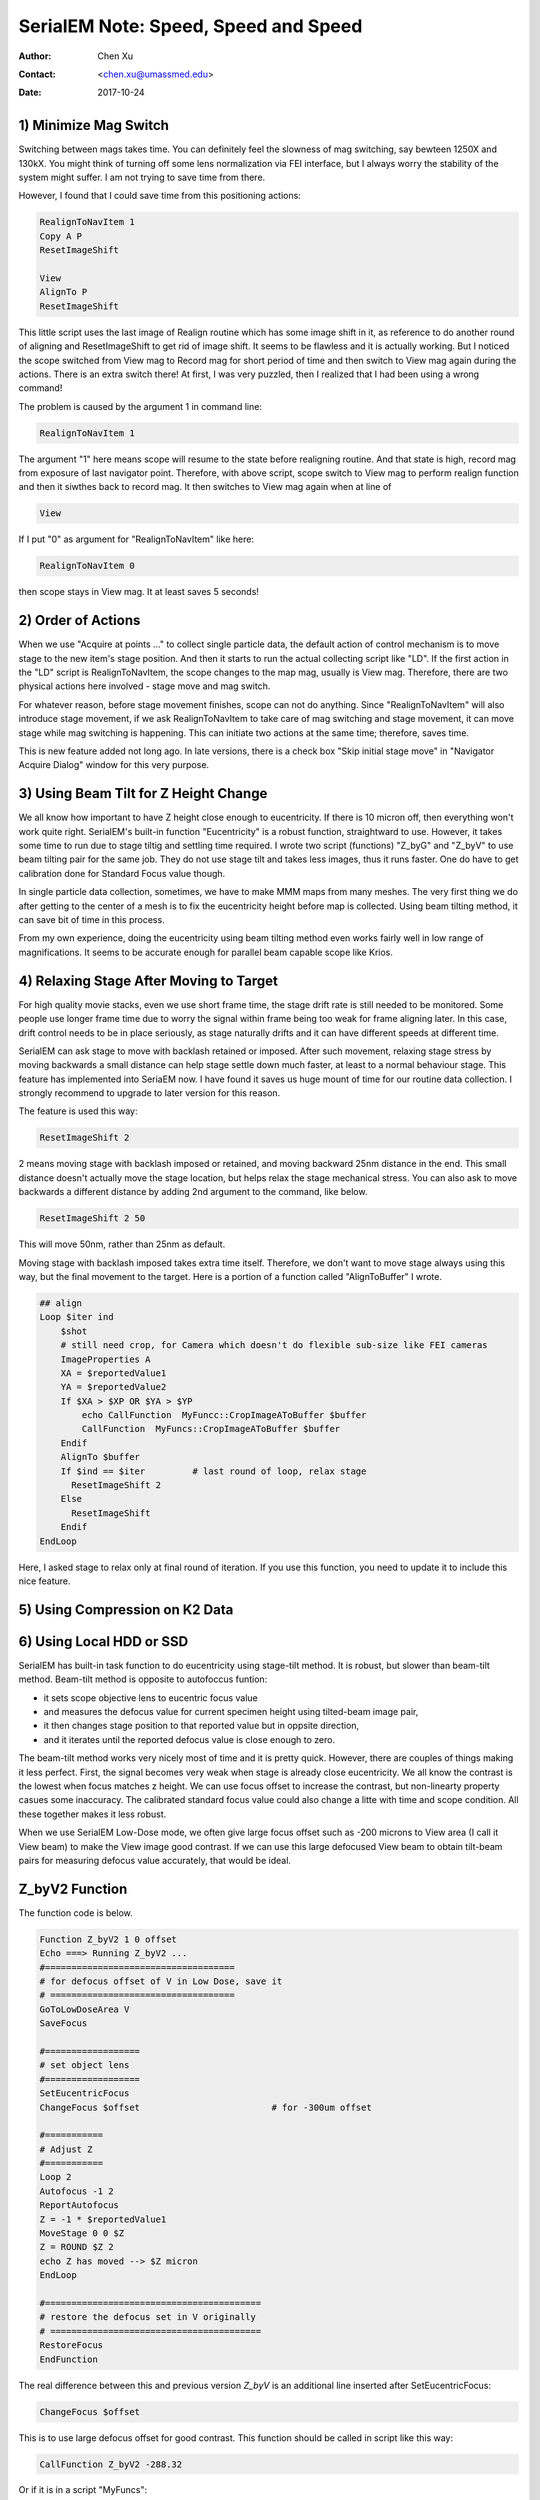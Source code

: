 
.. _SerialEM_speed_speed_speed:

SerialEM Note: Speed, Speed and Speed
=====================================

:Author: Chen Xu
:Contact: <chen.xu@umassmed.edu>
:Date: 2017-10-24

.. glossary::

   Abstract
      Speed of data collection is important, specially for a facility runnig 24/7 and for whole year long. If we can save a few seconds for 
      an exposure, it might not sound much. But it becomes a lot in a year time. We could collect more data, help more users if we are more 
      efficient.  
      
      Thanks to the author and developer, David Mastronade, SerialEM is always under active development and improvement. I believe efficiency
      has been one of the goals for development. For example, positioning routine - Realign earlier always run two rounds: first round to 
      align to the center of a map or a center of a piece of a map; and second round to align to the actual target. Later version of SerialEM 
      can skip the first round of center align if it is done recently. This saves huge mount of time for single particle application. 
      
      In this document, I want to mention a few tips which you might or might not be aware of. Some of the things are related to newly added
      features of SerialEM. Some are from my personal experience. It would make me happy if they can also save you a few seconds.
      
.. _minimize_mag_switch:

1) Minimize Mag Switch 
----------------------

Switching between mags takes time. You can definitely feel the slowness of mag switching, say bewteen 1250X and 130kX. You might think of
turning off some lens normalization via FEI interface, but I always worry the stability of the system might suffer. I am not trying to save
time from there. 

However, I found that I could save time from this positioning actions:

.. code-block:: ruby

   RealignToNavItem 1
   Copy A P
   ResetImageShift
   
   View
   AlignTo P
   ResetImageShift
   
This little script uses the last image of Realign routine which has some image shift in it, as reference to do another round of aligning 
and ResetImageShift to get rid of image shift. It seems to be flawless and it is actually working. But I noticed the scope switched from View 
mag to Record mag for short period of time and then switch to View mag again during the actions. There is an extra switch there! At first, 
I was very puzzled, then I realized that I had been using a wrong command! 

The problem is caused by the argument 1 in command line:

.. code-block:: ruby

   RealignToNavItem 1
   
The argument "1" here means scope will resume to the state before realigning routine. And that state is high, record mag from exposure of 
last navigator point. Therefore, with above script, scope switch to View mag to perform realign function and then it siwthes back to record mag. It then switches to View mag again when at line of 

.. code-block:: ruby

   View
   
If I put "0" as argument for "RealignToNavItem" like here:

.. code-block:: ruby

  RealignToNavItem 0
  
then scope stays in View mag. It at least saves 5 seconds! 

.. _order_of_actions:

2) Order of Actions
-------------------

When we use "Acquire at points ..." to collect single particle data, the default action of control mechanism is to move stage to the new item's stage position. And then it starts to run the actual collecting script like "LD". If the first action in the "LD" script is RealignToNavItem, the scope changes to the map mag, usually is View mag. Therefore, there are two physical actions here involved - stage move and mag switch. 

For whatever reason, before stage movement finishes, scope can not do anything. Since "RealignToNavItem" will also introduce stage movement, if we ask RealignToNavItem to take care of mag switching and stage movement, it can move stage while mag switching is happening. This can initiate two actions at the same time; therefore, saves time. 

This is new feature added not long ago. In late versions, there is a check box "Skip initial stage move" in "Navigator Acquire Dialog" window for this very purpose. 

.. _using_beam_tilt_for_Z:

3) Using Beam Tilt for Z Height Change
--------------------------------------

We all know how important to have Z height close enough to eucentricity. If there is 10 micron off, then everything won't work quite right. 
SerialEM's built-in function "Eucentricity" is a robust function, straightward to use. However, it takes some time to run due to stage tiltig and settling time required. I wrote two script (functions) "Z_byG" and "Z_byV" to use beam tilting pair for the same job. They do not use stage tilt and takes less images, thus it runs faster. One do have to get calibration done for Standard Focus value though. 

In single particle data collection, sometimes, we have to make MMM maps from many meshes. The very first thing we do after getting to the center of a mesh is to fix the eucentricity height before map is collected. Using beam tilting method, it can save bit of time in this process. 

From my own experience, doing the eucentricity using beam tilting method even works fairly well in low range of magnifications. It seems to be accurate enough for parallel beam capable scope like Krios. 

.. _relax_stage:

4) Relaxing Stage After Moving to Target
----------------------------------------

For high quality movie stacks, even we use short frame time, the stage drift rate is still needed to be monitored. Some people use longer frame time due to worry the signal within frame being too weak for frame aligning later. In this case, drift control needs to be in place seriously, as stage naturally drifts and it can have different speeds at different time. 

SerialEM can ask stage to move with backlash retained or imposed. After such movement, relaxing stage stress by moving backwards a small 
distance can help stage settle down much faster, at least to a normal behaviour stage. This feature has implemented into SeriaEM now. I have found it saves us huge mount of time for our routine data collection. I strongly recommend to upgrade to later version for this reason. 

The feature is used this way:

.. code-block:: ruby

   ResetImageShift 2 
   
2 means moving stage with backlash imposed or retained, and moving backward 25nm distance in the end. This small distance doesn't actually move the stage location, but helps relax the stage mechanical stress. You can also ask to move backwards a different distance by adding 2nd argument to the command, like below. 

.. code-block:: ruby

   ResetImageShift 2 50
 
This will move 50nm, rather than 25nm as default. 

Moving stage with backlash imposed takes extra time itself. Therefore, we don't want to move stage always using this way, but the final movement to the target. Here is a portion of a function called "AlignToBuffer" I wrote. 

.. code-block:: ruby

   ## align
   Loop $iter ind
       $shot
       # still need crop, for Camera which doesn't do flexible sub-size like FEI cameras
       ImageProperties A
       XA = $reportedValue1
       YA = $reportedValue2
       If $XA > $XP OR $YA > $YP
           echo CallFunction  MyFuncc::CropImageAToBuffer $buffer
           CallFunction  MyFuncs::CropImageAToBuffer $buffer
       Endif
       AlignTo $buffer
       If $ind == $iter  	# last round of loop, relax stage
         ResetImageShift 2
       Else 
         ResetImageShift
       Endif
   EndLoop 
  
Here, I asked stage to relax only at final round of iteration. If you use this function, you need to update it to include this nice feature. 

.. _using_compression:

5) Using Compression on K2 Data
-------------------------------

.. _using_local_drive:

6) Using Local HDD or SSD
-------------------------


SerialEM has built-in task function to do eucentricity using stage-tilt method. It is robust, but slower than beam-tilt method. Beam-tilt method is opposite to autofoccus funtion:

- it sets scope objective lens to eucentric focus value 
- and measures the defocus value for current specimen height using tilted-beam image pair,
- it then changes stage position to that reported value but in oppsite direction, 
- and it iterates until the reported defocus value is close enough to zero.  

The beam-tilt method works very nicely most of time and it is pretty quick. However, there are couples of things making it less perfect. First, the signal becomes very weak when stage is already close eucentricity. We all know the contrast is the lowest when focus matches z height. We can use focus offset to increase the contrast, but non-linearty property casues some inaccuracy. The calibrated standard focus value could also change a litte with time and scope condition. All these together makes it less robust. 

When we use SerialEM Low-Dose mode, we often give large focus offset such as -200 microns to View area (I call it View beam) to make the View image good contrast. If we can use this large defocused View beam to obtain tilt-beam pairs for measuring defocus value accurately, that would be ideal. 

.. _Z_byV2_funtion:

Z_byV2 Function
---------------

The function code is below. 

.. code-block:: ruby

   Function Z_byV2 1 0 offset
   Echo ===> Running Z_byV2 ...
   #====================================
   # for defocus offset of V in Low Dose, save it
   # ===================================
   GoToLowDoseArea V
   SaveFocus

   #==================
   # set object lens 
   #==================
   SetEucentricFocus
   ChangeFocus $offset                         # for -300um offset 

   #===========
   # Adjust Z
   #===========
   Loop 2
   Autofocus -1 2
   ReportAutofocus 
   Z = -1 * $reportedValue1
   MoveStage 0 0 $Z
   Z = ROUND $Z 2
   echo Z has moved --> $Z micron 
   EndLoop

   #=========================================
   # restore the defocus set in V originally
   # ========================================
   RestoreFocus
   EndFunction

The real difference between this and previous version *Z_byV* is an additional line inserted after SetEucentricFocus:

.. code-block:: ruby

   ChangeFocus $offset
   
This is to use large defocus offset for good contrast. This function should be called in script like this way:

.. code-block:: ruby

   CallFunction Z_byV2 -288.32
   
Or if it is in a script "MyFuncs":

.. code-block:: ruby

   CallFunction MyFuncs::Z_byV2 -288.32

Obviously, the -288.32 is to pass to variable $offset in the function. 

Now question is how to determine this offset value for accurate Z height for and under current scope condition. 

.. _find_offset:

Find the Offset Value using Script FindOffset
---------------------------------------------

If we found the good "offset" value, it will be good for some time, at least this session. So this like a short term calibration. Here is how to find it:

- Adjust specimen to Eucentriciy, using FEI interface tool or SerialEM task function
- run script as below:

.. code-block:: ruby

   ScriptName FindOffset
   # script to find proper offset value to run Z_byV2
   # assume speciment is ON the eucentricity 

   ## Eucentric Z
   #Eucentricity 3
   ReportStageXYZ 
   Z0 = $repVal3

   ## now find the offset
   # for initial offset, get a close value from current setting
   ReportUserSetting LowDoseViewDefocus
   offset = $repVal1 - ( $repVal1 / 10 )
   # 
   Loop 10
   CallFunction MyFuncs::Z_byV2 $offset
   ReportStageXYZ 
   Z = $repVal3
   diffZ = $Z - $Z0
   echo $diffZ
      If ABS $diffZ < 0.5 
         offset = ROUND $offset 2 
         echo >>> Found "offset" is $offset
         echo >>> run script with line "CallFunction Z_byZ2 $offset" 
         exit
      Else 
         offset = $offset + $diffZ
      Endif 
   EndLoop 

It uses function Z_byV2 to see which offset value to recover the Z height determined early by other method. If this script runs and gives offset value as -290.5, then you should use the function with this value:

.. note::

   This offset value changes when V beam size changes. Therefore, it makes sense to do this "calibration" of finding 
   offset value after all the Low Dose area conditions are set and fixed. 

.. code-block:: ruby

   CallFunction MyFuncs::Z_byV2 -290.5
   
It will move stage position to Eucentric Z height, almost magically! 

